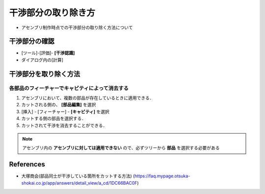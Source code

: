 ##############################################################
干渉部分の取り除き方
##############################################################


* アセンブリ制作時点での干渉部分の取り除く方法について

  
=========================================================
干渉部分の確認
=========================================================

* [ツール]-[評価]- **[干渉認識]**
* ダイアログ内の[計算]


=========================================================
干渉部分を取り除く方法
=========================================================


---------------------------------------------------------
各部品のフィーチャーでキャビティによって消去する
---------------------------------------------------------

1. アセンブリにおいて、複数の部品が存在しているときに適用できる．
2. カットされる側の、 **[部品編集]** を選択
3. [挿入] - [フィーチャー] - **[キャビティ]** を選択
4. カットする側の部品を選択する．
5. カットされて干渉を消去することができる．


.. note::

   アセンブリ内の **アセンブリに対しては適用できない** ので、必ずツリーから **部品** を選択する必要がある

   
=========================================================
References
=========================================================

* 大塚商会(部品同士が干渉している箇所をカットする方法) (https://faq.mypage.otsuka-shokai.co.jp/app/answers/detail_view/a_cd/1DC66BAC0F)

 
 
